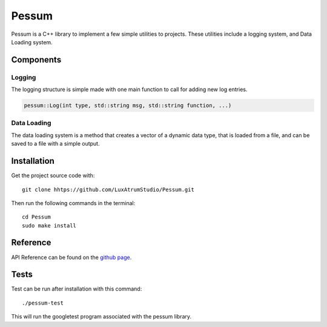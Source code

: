 Pessum
======

.. image:: https://travis-ci.org/LuxAtrumStudio/Pessum.svg?branch=cmake
    :target: https://travis-ci.org/LuxAtrumStudio/Pessum

Pessum is a C++ library to implement a few simple utilities to projects. These
utilities include a logging system, and Data Loading system.

Components
~~~~~~~~~~

Logging
-------

The logging structure is simple made with one main function to call for adding
new log entries.

.. code:: c++

   pessum::Log(int type, std::string msg, std::string function, ...)

Data Loading
------------

The data loading system is a method that creates a vector of a dynamic data
type, that is loaded from a file, and can be saved to a file with a simple
output.

Installation
~~~~~~~~~~~~

Get the project source code with:

:: 

   git clone hhtps://github.com/LuxAtrumStudio/Pessum.git

Then run the following commands in the terminal:

::

   cd Pessum
   sudo make install

Reference
~~~~~~~~~

API Reference can be found on the `github
page <https://luxatrumstudio.github.io/Pessum/>`_.

Tests
~~~~~

Test can be run after installation with this command:

::

   ./pessum-test

This will run the googletest program associated with the pessum library.
